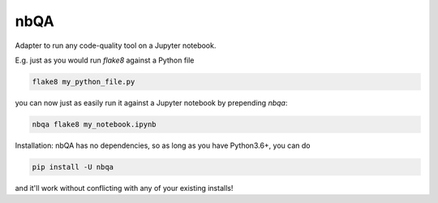 ====
nbQA
====

.. image:: https://dev.azure.com/megorelli/megorelli/_apis/build/status/MarcoGorelli.nbQA?branchName=master
          :target: https://dev.azure.com/megorelli/megorelli/_build/latest?definitionId=1&branchName=master

.. image:: https://img.shields.io/azure-devops/coverage/megorelli/megorelli/1/master.svg
          :target: https://dev.azure.com/megorelli/megorelli/_build/latest?definitionId=1&branchName=master

Adapter to run any code-quality tool on a Jupyter notebook.

E.g. just as you would run `flake8` against a Python file

.. code-block:: bash

    flake8 my_python_file.py

you can now just as easily run it against a Jupyter notebook by prepending `nbqa`:

.. code-block:: bash

    nbqa flake8 my_notebook.ipynb

Installation: nbQA has no dependencies, so as long as you have Python3.6+, you can do

.. code-block:: bash

    pip install -U nbqa

and it'll work without conflicting with any of your existing installs!
